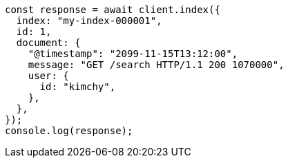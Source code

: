 // This file is autogenerated, DO NOT EDIT
// Use `node scripts/generate-docs-examples.js` to generate the docs examples

[source, js]
----
const response = await client.index({
  index: "my-index-000001",
  id: 1,
  document: {
    "@timestamp": "2099-11-15T13:12:00",
    message: "GET /search HTTP/1.1 200 1070000",
    user: {
      id: "kimchy",
    },
  },
});
console.log(response);
----
